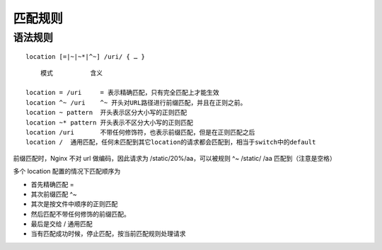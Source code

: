 匹配规则
##############

语法规则
============

::

    location [=|~|~*|^~] /uri/ { … }

::

        模式	    含义

    location = /uri	= 表示精确匹配，只有完全匹配上才能生效
    location ^~ /uri	^~ 开头对URL路径进行前缀匹配，并且在正则之前。
    location ~ pattern	开头表示区分大小写的正则匹配
    location ~* pattern	开头表示不区分大小写的正则匹配
    location /uri	不带任何修饰符，也表示前缀匹配，但是在正则匹配之后
    location /	通用匹配，任何未匹配到其它location的请求都会匹配到，相当于switch中的default



前缀匹配时，Nginx 不对 url 做编码，因此请求为 /static/20%/aa，可以被规则 ^~ /static/ /aa 匹配到（注意是空格）

多个 location 配置的情况下匹配顺序为

- 首先精确匹配 =
- 其次前缀匹配 ^~
- 其次是按文件中顺序的正则匹配
- 然后匹配不带任何修饰的前缀匹配。
- 最后是交给 / 通用匹配
- 当有匹配成功时候，停止匹配，按当前匹配规则处理请求